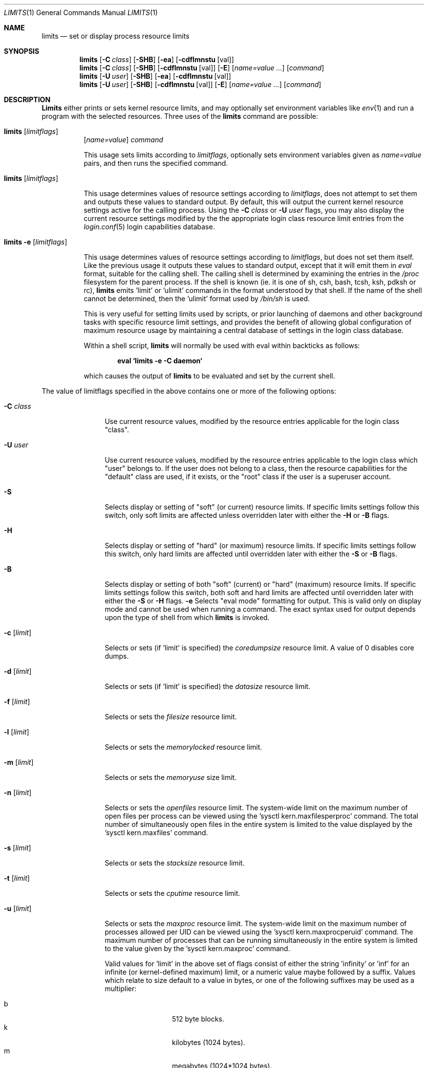 .\" Copyright (c) 1996 David Nugent <davidn@blaze.net.au>
.\" All rights reserved.
.\"
.\" Redistribution and use in source and binary forms, with or without
.\" modification, is permitted provided that the following conditions
.\" are met:
.\" 1. Redistributions of source code must retain the above copyright
.\"    notice immediately at the beginning of the file, without modification,
.\"    this list of conditions, and the following disclaimer.
.\" 2. Redistributions in binary form must reproduce the above copyright
.\"    notice, this list of conditions and the following disclaimer in the
.\"    documentation and/or other materials provided with the distribution.
.\" 3. This work was done expressly for inclusion into FreeBSD.  Other use
.\"    is permitted provided this notation is included.
.\" 4. Absolutely no warranty of function or purpose is made by the author
.\"    David Nugent.
.\" 5. Modifications may be freely made to this file providing the above
.\"    conditions are met.
.\"
.\"	$Id: limits.1,v 1.12 1999/08/14 06:39:48 chris Exp $
.\"
.Dd January 15, 1996
.Dt LIMITS 1
.Os FreeBSD
.Sh NAME
.Nm limits
.Nd set or display process resource limits
.Sh SYNOPSIS
.Nm limits
.Op Fl C Ar class
.Op Fl SHB
.Op Fl ea
.Op Fl cdflmnstu Op val
.Nm limits
.Op Fl C Ar class
.Op Fl SHB
.Op Fl cdflmnstu Op val
.Op Fl E
.Op Ar name=value ...
.Op Ar command
.Nm limits
.Op Fl U Ar user
.Op Fl SHB
.Op Fl ea
.Op Fl cdflmnstu Op val
.Nm limits
.Op Fl U Ar user
.Op Fl SHB
.Op Fl cdflmnstu Op val
.Op Fl E
.Op Ar name=value ...
.Op Ar command
.Sh DESCRIPTION
.Nm Limits
either prints or sets kernel resource limits, and may optionally set
environment variables like
.Xr env 1
and run a program with the selected resources.
Three uses of the
.Nm limits
command are possible:
.Pp
.Bl -hang -width indent
.It Nm limits Op Ar limitflags
.Op Ar name=value
.Ar command
.Pp
This usage sets limits according to
.Ar limitflags ,
optionally sets environment variables given as
.Ar name=value
pairs, and then runs the specified command.
.It Nm limits Op Ar limitflags
.Pp
This usage determines values of resource settings according to
.Ar limitflags ,
does not attempt to set them and outputs these values to
standard output.
By default, this will output the current kernel resource settings
active for the calling process.
Using the
.Fl C Ar class
or
.Fl U Ar user
flags, you may also display the current resource settings modified
by the the appropriate login class resource limit entries from
the
.Xr login.conf 5
login capabilities database.
.It Nm limits Fl e Op Ar limitflags
.Pp
This usage determines values of resource settings according to
.Ar limitflags ,
but does not set them itself.
Like the previous usage it outputs these values to standard
output, except that it will emit them in
.Em eval
format, suitable for the calling shell.
The calling shell is determined by examining the entries in the
.Pa /proc
filesystem for the parent process.
If the shell is known (ie. it is one of sh, csh, bash, tcsh, ksh,
pdksh or rc),
.Nm limits
emits 'limit' or 'ulimit' commands in the format understood by
that shell.
If the name of the shell cannot be determined, then the 'ulimit'
format used by
.Pa /bin/sh
is used.
.Pp
This is very useful for setting limits used by scripts, or prior
launching of daemons and other background tasks with specific
resource limit settings, and provides the benefit of allowing
global configuration of maximum resource usage by maintaining a
central database of settings in the login class database.
.Pp
Within a shell script,
.Nm limits
will normally be used with eval within backticks as follows:
.Pp
.Dl eval `limits -e -C daemon`
.Pp
which causes the output of
.Nm limits
to be evaluated and set by the current shell.
.El
.Pp
The value of limitflags specified in the above contains one or more of the
following options:
.Pp
.Bl -tag -width "-d [limit]"
.It Fl C Ar class
Use current resource values, modified by the resource entries applicable
for the login class "class".
.It Fl U Ar user
Use current resource values, modified by the resource entries applicable
to the login class which "user" belongs to.
If the user does not belong to a class, then the resource capabilities
for the "default" class are used, if it exists, or the "root" class if
the user is a superuser account.
.It Fl S
Selects display or setting of "soft" (or current) resource limits.
If specific limits settings follow this switch, only soft limits are
affected unless overridden later with either the
.Fl H
or
.Fl B
flags.
.It Fl H
Selects display or setting of "hard" (or maximum) resource limits.
If specific limits settings follow this switch, only hard limits are
affected until overridden later with either the
.Fl S
or
.Fl B
flags.
.It Fl B
Selects display or setting of both "soft" (current) or "hard" (maximum)
resource limits.
If specific limits settings follow this switch, both soft and hard
limits are affected until overridden later with either the
.Fl S
or 
.Fl H
flags.
.Fl e
Selects "eval mode" formatting for output.
This is valid only on display mode and cannot be used when running a
command.
The exact syntax used for output depends upon the type of shell from
which
.Nm limits
is invoked.
.It Fl c Op Ar limit
Selects or sets (if 'limit' is specified) the
.Em coredumpsize
resource limit.
A value of 0 disables core dumps.
.It Fl d Op Ar limit
Selects or sets (if 'limit' is specified) the
.Em datasize
resource limit.
.It Fl f Op Ar limit
Selects or sets the
.Em filesize
resource limit.
.It Fl l Op Ar limit
Selects or sets the
.Em memorylocked
resource limit.
.It Fl m Op Ar limit
Selects or sets the
.Em memoryuse
size limit.
.It Fl n Op Ar limit
Selects or sets the
.Em openfiles
resource limit.  The system-wide limit on the maximum number of
open files per process can be viewed using the 'sysctl kern.maxfilesperproc'
command.  The total number of simultaneously open files in the entire
system is limited to the value displayed by the 'sysctl kern.maxfiles'
command.
.It Fl s Op Ar limit
Selects or sets the
.Em stacksize
resource limit.
.It Fl t Op Ar limit
Selects or sets the
.Em cputime
resource limit.
.It Fl u Op Ar limit
Selects or sets the
.Em maxproc
resource limit.  The system-wide limit on the maximum number of processes
allowed per UID can be viewed using the 'sysctl kern.maxprocperuid' command.
The maximum number of processes that can be running simultaneously
in the entire system is limited to the value given by
the 'sysctl kern.maxproc' command.
.Pp
Valid values for 'limit' in the above set of flags consist of either the
string 'infinity' or 'inf' for an infinite (or kernel-defined maximum)
limit, or a numeric value maybe followed by a suffix.
Values which relate to size default to a value in bytes, or one of the
following suffixes may be used as a multiplier:
.Pp
.Bl -tag -offset indent -width "xxxx" -compact
.It b
512 byte blocks.
.It k
kilobytes (1024 bytes).
.It m
megabytes (1024*1024 bytes).
.It g
gigabytes.
.It t
terabytes.
.El
.Pp
The
.Em cputime
resource defaults to a number of seconds, but a multiplier may be
used, and as with size values, multiple values separated by a valid
suffix are added together:
.Bl -tag -offset indent -width "xxxx" -compact
.It s
seconds.
.It m
minutes.
.It h
hours.
.It d
days.
.It w
weeks.
.It y
365 day years.
.El
.Pp
.It Fl E
The option
.Sq Fl E
causes
.Nm limits
to completely ignore the environment it inherits.
.It Fl a
This option forces all resource settings to be displayed even if
other specific resource settings have been specified.
For example, if you wish to disable core dumps when starting up
the usenet news system, but wish to set all other resource settings
as well that apply to the 'news' account, you might use:
.Pp
.Dl eval `limits -U news -aBec 0`
.Pp
As with the 
.Xr setrlimit 2
call, only the superuser may raise process "hard" resource limits.
Non-root users may, however, lower them or change "soft" resource limits
within to any value below the hard limit.
When invoked to execute a program, the failure of
.Nm limits
to raise a hard limit is considered a fatal error.
.El
.Sh DIAGNOSTICS
.Nm Limits
exits with EXIT_FAILURE if usage is incorrect in any way; ie. an invalid
option, or set/display options are selected in the same invocation,
.Fl e
is used when running a program, etc.
When run in display or eval mode,
.Nm limits
exits with a status of EXIT_SUCCESS.
When run in command mode and execution of the command succeeds, the exit status
will be whatever the executed program returns.
.Sh SEE ALSO
.Xr csh 1 ,
.Xr env 1 ,
.Xr limit 1 ,
.Xr sh 1 ,
.Xr getrlimit 2 ,
.Xr setrlimit 2 ,
.Xr login_cap 3 ,
.Xr login.conf 5 ,
.Xr sysctl 8
.Sh BUGS
.Nm Limits
does not handle commands with equal (``='') signs in their
names, for obvious reasons.
.Pp
When eval output is selected, the /proc filesystem must be installed
and mounted for the shell to be correctly determined, and therefore
output syntax correct for the running shell.
The default output is valid for /bin/sh, so this means that any
usage of
.Nm limits
in eval mode prior mounting /proc may only occur in standard bourne
shell scripts.
.Pp
.Nm Limits
makes no effort to ensure that resource settings emitted or displayed
are valid and settable by the current user.
Only a superuser account may raise hard limits, and when doing so
the FreeBSD kernel will silently lower limits to values less than
specified if the values given are too high.
